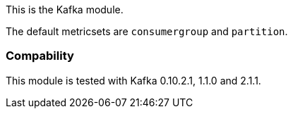 This is the Kafka module.

The default metricsets are `consumergroup` and `partition`.

[float]
=== Compability

This module is tested with Kafka 0.10.2.1, 1.1.0 and 2.1.1.
